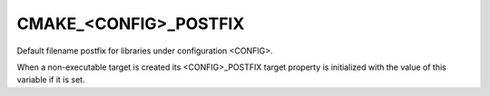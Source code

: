 CMAKE_<CONFIG>_POSTFIX
----------------------

Default filename postfix for libraries under configuration <CONFIG>.

When a non-executable target is created its <CONFIG>_POSTFIX target
property is initialized with the value of this variable if it is set.
